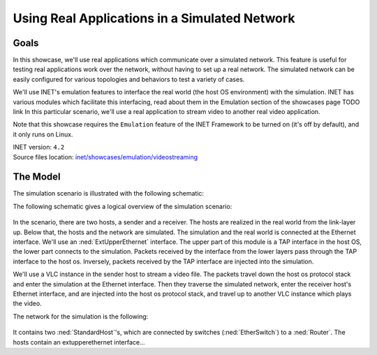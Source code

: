 Using Real Applications in a Simulated Network
==============================================

Goals
-----

In this showcase, we'll use real applications which communicate over a simulated network.
This feature is useful for testing real applications work over the network, without having to set up a real network. The simulated network can be easily configured for various topologies and behaviors to test a variety of cases.

We'll use INET's emulation features to interface the real world (the host OS environment) with the simulation.
INET has various modules which facilitate this interfacing, read about them in the Emulation section of the showcases page TODO link
In this particular scenario, we'll use a real application to stream video to another real video application.

.. In the simulation scenario, a VLC instance streams video via the simulated network to another VLC instance.

Note that this showcase requires the ``Emulation`` feature of the INET Framework to be turned on (it's off by default), and it only runs on Linux.

| INET version: ``4.2``
| Source files location: `inet/showcases/emulation/videostreaming <https://github.com/inet-framework/inet-showcases/tree/master/emulation/TODO>`__

The Model
---------

The simulation scenario is illustrated with the following schematic:

The following schematic gives a logical overview of the simulation scenario:

.. figure:: media/setup.png
   :width: 50%
   :align: center

In the scenario, there are two hosts, a sender and a receiver. The hosts are realized in the real world from the link-layer up. Below that, the hosts and the network are simulated. The simulation and the real world is connected at the Ethernet interface. We'll use an :ned:`ExtUpperEthernet` interface. The upper part of this module is a TAP interface in the host OS, the lower part connects to the simulation. Packets received by the interface from the lower layers pass through the TAP interface to the host os. Inversely, packets received by the TAP interface are injected into the simulation.

We'll use a VLC instance in the sender host to stream a video file. The packets travel down the host os protocol stack and enter the simulation at the Ethernet interface. Then they traverse the simulated network, enter the receiver host's Ethernet interface, and are injected into the host os protocol stack, and travel up to another VLC instance which plays the video.

The network for the simulation is the following:

.. figure:: media/Network.png
   :width: 80%
   :align: center

It contains two :ned:`StandardHost`'s, which are connected by switches (:ned:`EtherSwitch`) to a :ned:`Router`. The hosts contain an extupperethernet interface...